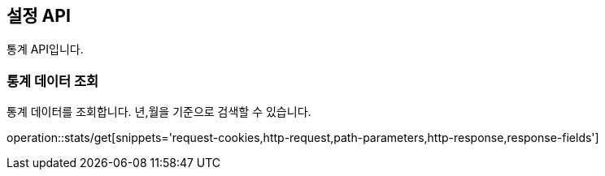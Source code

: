 == 설정 API
:doctype: book
:source-highlighter: highlightjs
:toc: left
:toclevels: 2
:seclinks:

통계 API입니다.

=== 통계 데이터 조회

통계 데이터를 조회합니다. 년,월을 기준으로 검색할 수 있습니다.

operation::stats/get[snippets='request-cookies,http-request,path-parameters,http-response,response-fields']